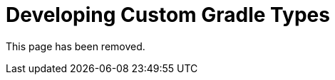 // Copyright (C) 2023 Gradle, Inc.
//
// Licensed under the Creative Commons Attribution-Noncommercial-ShareAlike 4.0 International License.;
// you may not use this file except in compliance with the License.
// You may obtain a copy of the License at
//
//      https://creativecommons.org/licenses/by-nc-sa/4.0/
//
// Unless required by applicable law or agreed to in writing, software
// distributed under the License is distributed on an "AS IS" BASIS,
// WITHOUT WARRANTIES OR CONDITIONS OF ANY KIND, either express or implied.
// See the License for the specific language governing permissions and
// limitations under the License.

[[custom_gradle_types]]
= Developing Custom Gradle Types

This page has been removed.

[[managed_properties]]

[[read_only_managed_properties]]

[[read_only_managed_nested_properties]]

[[read_only_managed_name_property]]

[[managed_types]]

[[service_injection]]

[[services_for_injection]]

[[property_injection]]

[[nested_objects]]

[[collection_types]]
